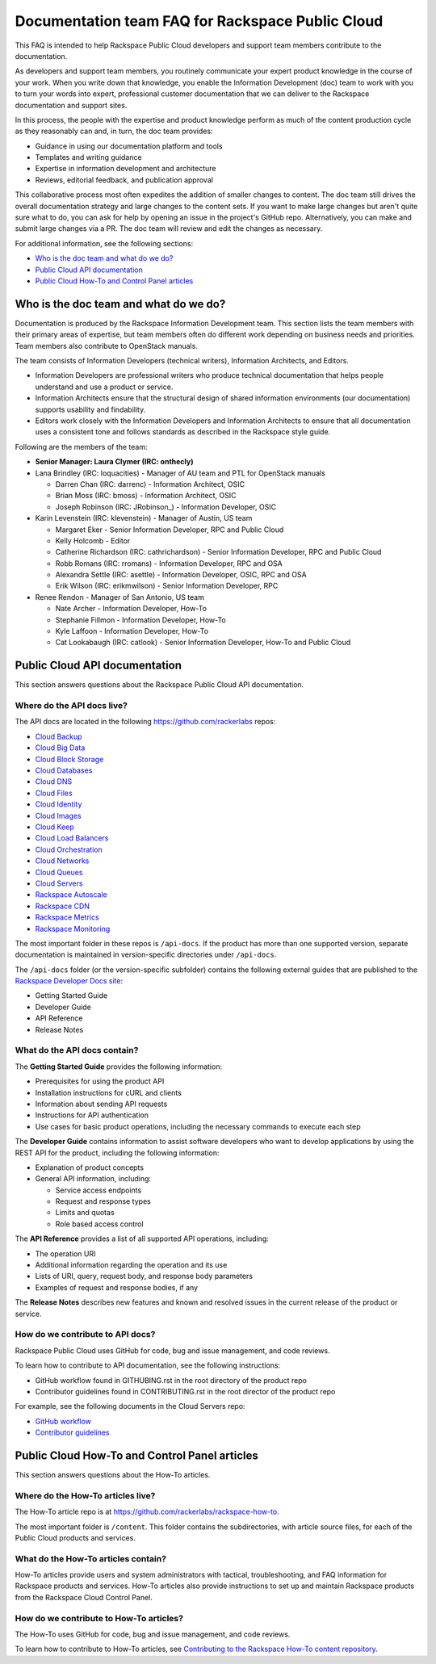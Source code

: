 =================================================
Documentation team FAQ for Rackspace Public Cloud
=================================================

This FAQ is intended to help Rackspace Public Cloud developers and support team
members contribute to the documentation.

As developers and support team members, you routinely communicate your expert
product knowledge in the course of your work. When you write down that
knowledge, you enable the Information Development (doc) team to work with you
to turn your words into expert, professional customer documentation that we can
deliver to the Rackspace documentation and support sites.

In this process, the people with the expertise and product knowledge perform as
much of the content production cycle as they reasonably can and, in turn, the
doc team provides:

* Guidance in using our documentation platform and tools
* Templates and writing guidance
* Expertise in information development and architecture
* Reviews, editorial feedback, and publication approval

This collaborative process most often expedites the addition of smaller changes
to content. The doc team still drives the overall documentation strategy and
large changes to the content sets. If you want to make large changes but aren't
quite sure what to do, you can ask for help by opening an issue in the
project's GitHub repo. Alternatively, you can make and submit large changes via
a PR. The doc team will review and edit the changes as necessary.

For additional information, see the following sections:


* `Who is the doc team and what do we do?`_
* `Public Cloud API documentation`_
* `Public Cloud How-To and Control Panel articles`_

Who is the doc team and what do we do?
~~~~~~~~~~~~~~~~~~~~~~~~~~~~~~~~~~~~~~

Documentation is produced by the Rackspace Information Development team. This
section lists the team members with their primary areas of expertise, but team
members often do different work depending on business needs and priorities.
Team members also contribute to OpenStack manuals.

The team consists of Information Developers (technical writers), Information
Architects, and Editors.

* Information Developers are professional writers who produce technical
  documentation that helps people understand and use a product or service.
* Information Architects ensure that the structural design of shared
  information environments (our documentation) supports usability and
  findability.
* Editors work closely with the Information Developers and Information
  Architects to ensure that all documentation uses a consistent tone and
  follows standards as described in the Rackspace style guide.

Following are the members of the team:

* **Senior Manager: Laura Clymer (IRC: onthecly)**
* Lana Brindley (IRC: loquacities) - Manager of AU team and PTL for OpenStack
  manuals

  * Darren Chan (IRC: darrenc) - Information Architect, OSIC
  * Brian Moss (IRC: bmoss) - Information Architect, OSIC
  * Joseph Robinson (IRC: JRobinson\_) - Information Developer, OSIC

* Karin Levenstein (IRC: klevenstein) - Manager of Austin, US team

  * Margaret Eker - Senior Information Developer, RPC and Public Cloud
  * Kelly Holcomb - Editor
  * Catherine Richardson (IRC: cathrichardson) - Senior Information Developer,
    RPC and Public Cloud
  * Robb Romans (IRC: rromans) - Information Developer, RPC and OSA
  * Alexandra Settle (IRC: asettle) - Information Developer, OSIC, RPC and
    OSA
  * Erik Wilson (IRC: erikmwilson) - Senior Information Developer, RPC

* Renee Rendon - Manager of San Antonio, US team

  * Nate Archer - Information Developer, How-To
  * Stephanie Fillmon - Information Developer, How-To
  * Kyle Laffoon - Information Developer, How-To
  * Cat Lookabaugh (IRC: catlook) - Senior Information Developer, How-To and Public
    Cloud

Public Cloud API documentation
~~~~~~~~~~~~~~~~~~~~~~~~~~~~~~

This section answers questions about the Rackspace Public Cloud API
documentation.

Where do the API docs live?
---------------------------

The API docs are located in the following https://github.com/rackerlabs repos:

-  `Cloud Backup <https://github.com/rackerlabs/docs-cloud-backup>`_
-  `Cloud Big Data <https://github.com/rackerlabs/docs-cloud-big-data>`_
-  `Cloud Block Storage
   <https://github.com/rackerlabs/docs-cloud-block-storage>`_
-  `Cloud Databases <https://github.com/rackerlabs/docs-cloud-databases>`_
-  `Cloud DNS <https://github.com/rackerlabs/docs-cloud-dns>`_
-  `Cloud Files <https://github.com/rackerlabs/docs-cloud-files>`_
-  `Cloud Identity <https://github.com/rackerlabs/docs-cloud-identity>`_
-  `Cloud Images <https://github.com/rackerlabs/docs-cloud-images>`_
-  `Cloud Keep <https://github.com/rackerlabs/docs-barbican>`_
-  `Cloud Load Balancers
   <https://github.com/rackerlabs/docs-cloud-load-balancers>`_
-  `Cloud Orchestration
   <https://github.com/rackerlabs/docs-cloud-orchestration>`_
-  `Cloud Networks <https://github.com/rackerlabs/docs-cloud-networks>`_
-  `Cloud Queues <https://github.com/rackerlabs/docs-cloud-queues>`_
-  `Cloud Servers <https://github.com/rackerlabs/docs-cloud-servers>`_
-  `Rackspace Autoscale
   <https://github.com/rackerlabs/otter/tree/master/api-docs/rst/dev-guide>`_
-  `Rackspace CDN <https://github.com/rackerlabs/docs-cloud-cdn>`_
-  `Rackspace Metrics <https://github.com/rackerlabs/docs-cloud-metrics>`_
-  `Rackspace Monitoring
   <https://github.com/rackerlabs/docs-cloud-monitoring>`_

The most important folder in these repos is ``/api-docs``. If the product has
more than one supported version, separate documentation is maintained in
version-specific directories under ``/api-docs``.

The ``/api-docs`` folder (or the version-specific subfolder) contains the
following external guides that are published to the `Rackspace Developer Docs
site <https://developer.rackspace.com/docs/>`_:

* Getting Started Guide
* Developer Guide
* API Reference
* Release Notes

What do the API docs contain?
-----------------------------

The **Getting Started Guide** provides the following information:

* Prerequisites for using the product API
* Installation instructions for cURL and clients
* Information about sending API requests
* Instructions for API authentication
* Use cases for basic product operations, including the necessary commands to
  execute each step

The **Developer Guide** contains information to assist software developers who
want to develop applications by using the REST API for the product, including
the following information:

* Explanation of product concepts
* General API information, including:

  - Service access endpoints
  - Request and response types
  - Limits and quotas
  - Role based access control

The **API Reference** provides a list of all supported API operations,
including:

* The operation URI
* Additional information regarding the operation and its use
* Lists of URI, query, request body, and response body parameters
* Examples of request and response bodies, if any

The **Release Notes** describes new features and known and resolved issues in
the current release of the product or service.

How do we contribute to API docs?
---------------------------------

Rackspace Public Cloud uses GitHub for code, bug and issue management, and code
reviews.

To learn how to contribute to API documentation, see the following
instructions:

* GitHub workflow found in GITHUBING.rst in the root directory of the product
  repo
* Contributor guidelines found in CONTRIBUTING.rst in the root director of the
  product repo

For example, see the following documents in the Cloud Servers repo:

* `GitHub workflow
  <https://github.com/rackerlabs/docs-cloud-servers/blob/master/GITHUBING.md>`_
* `Contributor guidelines
  <https://github.com/rackerlabs/docs-cloud-servers/blob/master/CONTRIBUTING.md>`_

Public Cloud How-To and Control Panel articles
~~~~~~~~~~~~~~~~~~~~~~~~~~~~~~~~~~~~~~~~~~~~~~

This section answers questions about the How-To articles.

Where do the How-To articles live?
----------------------------------

The How-To article repo is at
`<https://github.com/rackerlabs/rackspace-how-to>`_.

The most important folder is ``/content``. This folder contains the
subdirectories, with article source files, for each of the Public Cloud
products and services.

What do the How-To articles contain?
------------------------------------

How-To articles provide users and system administrators with tactical,
troubleshooting, and FAQ information for Rackspace products and services.
How-To articles also provide instructions to set up and maintain Rackspace
products from the Rackspace Cloud Control Panel.

How do we contribute to How-To articles?
----------------------------------------

The How-To uses GitHub for code, bug and issue management, and code reviews.

To learn how to contribute to How-To articles, see `Contributing to the
Rackspace How-To content repository
<https://github.com/rackerlabs/rackspace-how-to/blob/master/CONTRIBUTING.md>`_.
